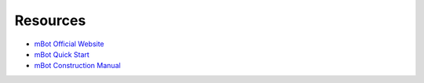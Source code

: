 Resources
=========

* `mBot Official Website <https://www.mblock.cc/en-us>`_
* `mBot Quick Start <http://cdnlab.makeblock.com/mBot%20Quick%20Start%20Guide%20.pdf>`_
* `mBot Construction Manual <http://cdnlab.makeblock.com/mBot%20Consrtruction%20Manual.pdf>`_